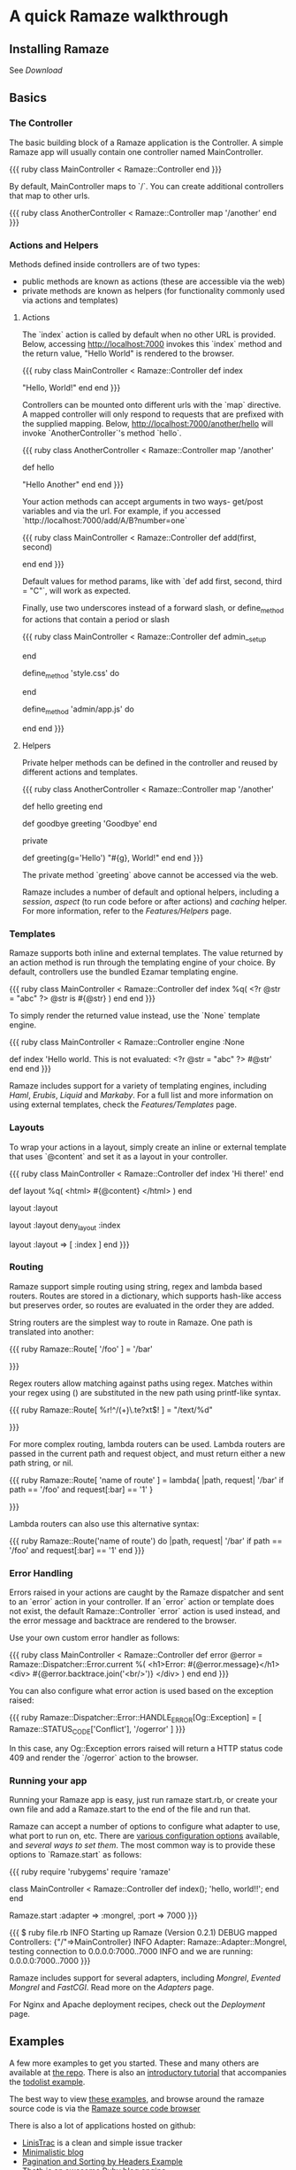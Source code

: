 * A quick Ramaze walkthrough
** Installing Ramaze

See [[Download]]

** Basics
*** The Controller

The basic building block of a Ramaze application is the Controller.
A simple Ramaze app will usually contain one controller named MainController.

{{{ ruby
class MainController < Ramaze::Controller
end
}}}

By default, MainController maps to `/`. You can create additional controllers that map to other urls.

{{{ ruby
class AnotherController < Ramaze::Controller
  map '/another'
end
}}}

*** Actions and Helpers

Methods defined inside controllers are of two types:

 * public methods are known as actions (these are accessible via the web)
 * private methods are known as helpers (for functionality commonly used via actions and templates)

**** Actions

The `index` action is called by default when no other URL is provided.
Below, accessing http://localhost:7000 invokes this `index` method and the return value, "Hello World" is rendered to the browser.

{{{ ruby
class MainController < Ramaze::Controller
  def index
    # http://localhost:7000
    "Hello, World!"
  end
end
}}}

Controllers can be mounted onto different urls with the `map` directive.
A mapped controller will only respond to requests that are prefixed with the supplied mapping.
Below, http://localhost:7000/another/hello will invoke `AnotherController`'s method `hello`.

{{{ ruby
class AnotherController < Ramaze::Controller
  map '/another'

  def hello
    # http://localhost:7000/another/hello
    "Hello Another"
  end
end
}}}

Your action methods can accept arguments in two ways- get/post variables and via the url.
For example, if you accessed `http://localhost:7000/add/A/B?number=one`

{{{ ruby
class MainController < Ramaze::Controller
  def add(first, second)
    # http://localhost:7000/add/A/B?number=one

    # request.get? == true
    # first == 'A'
    # second == 'B'
    # request['number'] == 'one'
  end
end
}}}

Default values for method params, like with `def add first, second, third = "C"`, will work as expected.

Finally, use two underscores instead of a forward slash, or define_method for actions that contain a period or slash

{{{ ruby
class MainController < Ramaze::Controller
  def admin__setup
    # http://localhost:7000/admin/setup
  end

  define_method 'style.css' do
    # http://localhost:7000/style.css
  end

  define_method 'admin/app.js' do
    # http://localhost:7000/admin/app.js
  end
end
}}}

**** Helpers

Private helper methods can be defined in the controller and reused by different actions and templates.

{{{ ruby
class AnotherController < Ramaze::Controller
  map '/another'

  def hello
    greeting
  end

  def goodbye
    greeting 'Goodbye'
  end

  private

  def greeting(g='Hello')
    "#{g}, World!"
  end
end
}}}

The private method `greeting` above cannot be accessed via the web.

Ramaze includes a number of default and optional helpers, including a [[Features/Helpers#session-flash][session]], [[Features/Helpers#aspect][aspect]] (to run code before or after actions) and [[Features/Helpers#cache][caching]] helper. For more information, refer to the [[Features/Helpers]] page.

*** Templates

Ramaze supports both inline and external templates. The value returned by an action method is run through the templating engine of your choice. By default, controllers use the bundled Ezamar templating engine.

{{{ ruby
class MainController < Ramaze::Controller
  def index
    %q(
        <?r @str = "abc" ?>
        @str is #{@str}
      )
  end
end
}}}

To simply render the returned value instead, use the `None` template engine.

{{{ ruby
class MainController < Ramaze::Controller
  engine :None

  def index
    'Hello world. This is not evaluated: <?r @str = "abc" ?> #@str'
  end
end
}}}

Ramaze includes support for a variety of templating engines, including [[Features/Templates#haml][Haml]], [[Features/Templates#erubis][Erubis]], [[Features/Templates#liquid][Liquid]] and [[Features/Templates#markaby][Markaby]]. For a full list and more information on using external templates, check the [[Features/Templates]] page.

*** Layouts

To wrap your actions in a layout, simply create an inline or external template that uses `@content` and set it as a layout in your controller.

{{{ ruby
class MainController < Ramaze::Controller
  def index
    'Hi there!'
  end

  def layout
    %q( <html> #{@content} </html> )
  end

  # apply to all actions
  layout :layout

  # apply to all actions except index
  layout :layout
  deny_layout :index

  # apply only to index
  layout :layout => [ :index ]
end
}}}

*** Routing

Ramaze support simple routing using string, regex and lambda based routers.
Routes are stored in a dictionary, which supports hash-like access but
preserves order, so routes are evaluated in the order they are added.

String routers are the simplest way to route in Ramaze. One path is
translated into another:

{{{ ruby
  Ramaze::Route[ '/foo' ] = '/bar'

  #  '/foo'  =>  '/bar'
}}}

Regex routers allow matching against paths using regex. Matches within
your regex using () are substituted in the new path using printf-like
syntax.

{{{ ruby
  Ramaze::Route[ %r!^/(\d+)\.te?xt$! ] = "/text/%d"

  #  '/123.txt'  =>  '/text/123'
  #  '/789.text' =>  '/text/789'
}}}

For more complex routing, lambda routers can be used. Lambda routers are
passed in the current path and request object, and must return either a new
path string, or nil.

{{{ ruby
  Ramaze::Route[ 'name of route' ] = lambda{ |path, request|
    '/bar' if path == '/foo' and request[:bar] == '1'
  }

  #  '/foo'        =>  '/foo'
  #  '/foo?bar=1'  =>  '/bar'
}}}

Lambda routers can also use this alternative syntax:

{{{ ruby
  Ramaze::Route('name of route') do |path, request|
    '/bar' if path == '/foo' and request[:bar] == '1'
  end
}}}

*** Error Handling

Errors raised in your actions are caught by the Ramaze dispatcher and sent to an `error` action in your controller.
 If an `error` action or template does not exist, the default Ramaze::Controller `error` action is used instead, and the error message and backtrace are rendered to the browser.

Use your own custom error handler as follows:

{{{ ruby
class MainController < Ramaze::Controller
  def error
    @error = Ramaze::Dispatcher::Error.current
    %(
      <h1>Error: #{@error.message}</h1>
      <div>
        #{@error.backtrace.join('<br/>')}
      </div>
    )
  end
end
}}}

You can also configure what error action is used based on the exception raised:

{{{ ruby
Ramaze::Dispatcher::Error::HANDLE_ERROR[Og::Exception] = [ Ramaze::STATUS_CODE['Conflict'],
                                                           '/ogerror' ]
}}}

In this case, any Og::Exception errors raised will return a HTTP status code 409 and render the `/ogerror` action to the browser.

*** Running your app

Running your Ramaze app is easy, just run ramaze start.rb, or create your own file and add a Ramaze.start to the end of the file and run that.

Ramaze can accept a number of options to configure what adapter to use, what port to run on, etc.
There are [[http://source.ramaze.net/#/lib/ramaze/global.rb][various configuration options]] available, and [[faq#how-do-i-set-ramaze-options][several ways to set them]].
The most common way is to provide these options to `Ramaze.start` as follows:

{{{ ruby
require 'rubygems'
require 'ramaze'

class MainController < Ramaze::Controller
  def index(); 'hello, world!!'; end
end

Ramaze.start :adapter => :mongrel, :port => 7000
}}}

{{{
$ ruby file.rb
INFO   Starting up Ramaze (Version 0.2.1)
DEBUG  mapped Controllers: {"/"=>MainController}
INFO   Adapter: Ramaze::Adapter::Mongrel, testing connection to 0.0.0.0:7000..7000
INFO   and we are running: 0.0.0.0:7000..7000
}}}

Ramaze includes support for several adapters, including [[Features/Adapters#mongrel][Mongrel]], [[Features/Adapters#evented-mongrel][Evented Mongrel]] and [[Features/Adapters#fcgi][FastCGI]]. Read more on the [[Features/Adapters][Adapters]] page.

For Nginx and Apache deployment recipes, check out the [[Deployment]] page.

** Examples

A few more examples to get you started. These and many others are available at [[http://github.com/manveru/ramaze/tree/master/examples/][the repo]]. There is also an [[http://github.com/manveru/ramaze/tree/master/doc/tutorial/todolist.html][introductory tutorial]] that accompanies the [[http://github.com/manveru/ramaze/tree/master/examples/todolist/][todolist example]].

The best way to view [[http://source.ramaze.net/#/examples][these examples]], and browse around the ramaze source code is via the [[http://source.ramaze.net/#/examples/sourceview/sourceview.rb][Ramaze source code browser]]

There is also a lot of applications hosted on github:
  * [[http://github.com/Pistos/linistrac][LinisTrac]] is a clean and simple issue tracker
  * [[http://github.com/exploid/blog][Minimalistic blog]]
  * [[http://github.com/exploid/paginator][Pagination and Sorting by Headers Example]]
  * [[http://github.com/rgrove/thoth][Thoth]] is an awesome Ruby blog engine
  * [[http://github.com/manveru/sociar][Sociar]] is an open source social networking platform
  * [[http://github.com/zh/tamanegi][Tamanegi]] is a RSS/Atom feeds aggregator. Using Sequel for ORM.
  * [[http://github.com/zh/turl][TinyURL in Ramaze]]

*** hello.rb
{{{ ruby
require 'ramaze'

# you can access it now with http://localhost:7000/
# This should output
# Hello, World!
# in your browser

class MainController < Ramaze::Controller
  def index
    "Hello, World!"
  end
end

Ramaze.start
}}}

*** simple.rb
{{{ ruby
require 'ramaze'

# A very simple little application, you can simply run it and
# point your browser to http://localhost:7000
# you can change the port by setting
# Ramaze::Global.port = 80 or Ramaze.start :port => 80
# this most likely requires root-privileges though.

# This example shows following (requests to the mentioned base-url) :
# - simple text-output from the controller    [ / ]
# - showing you what your request looked like [ /simple ]
# - joining two strings                       [ /join/string1/string2 ]
# - join arbitary strings                     [ /join_all/string1/string2/string3 ... ]
# - sum two numbers                           [ /sum/1/3 ]
# - show if you made a POST or GET request    [ /post_or_get ]
# - How to map your controllers to urls       [ /other ]
# - Also try out the error-page, just pass something odd ;)

class SimpleController < Ramaze::Controller
  map '/'

  def index
    "simple"
  end

  def simple
    request.inspect
  end

  def join(first, second)
    [first, second].join
  end

  def join_all(*strings)
    strings.join
  end

  def sum(first, second)
    first.to_i + second.to_i
  end

  def post_or_get
    request.post? ? 'POST' : 'GET'
  end
end

class OtherController < Ramaze::Controller
  map '/other'

  def index
    "Hello, World from #{self.class.name}"
  end
end

Ramaze.start
}}}

*** element.rb

{{{ ruby
require 'ramaze'

class Page < Ezamar::Element
  def render
    %{
    <html>
      <head>
        <title>examples/element</title>
      </head>
      <body>
        <h1>#{@title}</h1>
        #{content}
      </body>
    </html>
    }
  end
end

class SideBar < Ezamar::Element
  def render
    %{
    <div class="sidebar">
      <a href="http://something.com">something</a>
    </div>
    }
  end
end

class MainController < Ramaze::Controller
  map '/'

  def index
    %{
    <Page title="Test">
      <SideBar />
      <p>
        Hello, World!
      </p>
    </Page>
    }
  end
end

Ramaze.start
}}}

*** layout.rb

{{{ ruby
require 'ramaze'

class MainController < Ramaze::Controller
  map '/'
  layout :page

  def index
    @title = "Test"
    "<p>Hello, World!</p>"
  end

  def page
    %{
    <html>
      <head>
        <title>examples/layout</title>
      </head>
      <body>
        <h1>#@title</h1>
        #@content
      </body>
    </html>
    }
  end
end

Ramaze.start
}}}
